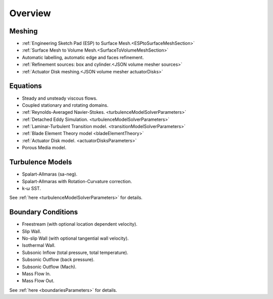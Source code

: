 .. _capabilities:

.. |omega|    unicode:: U+03C9 .. OMEGA SIGN
   :ltrim:

Overview
============

Meshing
-------

- :ref:`Engineering Sketch Pad (ESP) to Surface Mesh.<ESPtoSurfaceMeshSection>`
- :ref:`Surface Mesh to Volume Mesh.<SurfaceToVolumeMeshSection>`
- Automatic labelling, automatic edge and faces refinement.
- :ref:`Refinement sources: box and cylinder.<JSON volume mesher sources>`
- :ref:`Actuator Disk meshing.<JSON volume mesher actuatorDisks>`

Equations
---------

- Steady and unsteady viscous flows.
- Coupled stationary and rotating domains.
- :ref:`Reynolds-Averaged Navier-Stokes. <turbulenceModelSolverParameters>`
- :ref:`Detached Eddy Simulation. <turbulenceModelSolverParameters>`
- :ref:`Laminar-Turbulent Transition model. <transitionModelSolverParameters>`
- :ref:`Blade Element Theory model <bladeElementTheory>`
- :ref:`Actuator Disk model. <actuatorDisksParameters>`
- Porous Media model.


Turbulence Models
-----------------

- Spalart-Allmaras (sa-neg).
- Spalart-Allmaras with Rotation-Curvature correction.
- k- |omega| SST. 

See :ref:`here <turbulenceModelSolverParameters>` for details.


Boundary Conditions
-------------------

- Freestream (with optional location dependent velocity).
- Slip Wall.
- No-slip Wall (with optional tangential wall velocity).
- Isothermal Wall.
- Subsonic Inflow (total pressure, total temperature).
- Subsonic Outflow (back pressure).
- Subsonic Outflow (Mach).
- Mass Flow In.
- Mass Flow Out.

See :ref:`here <boundariesParameters>` for details.
